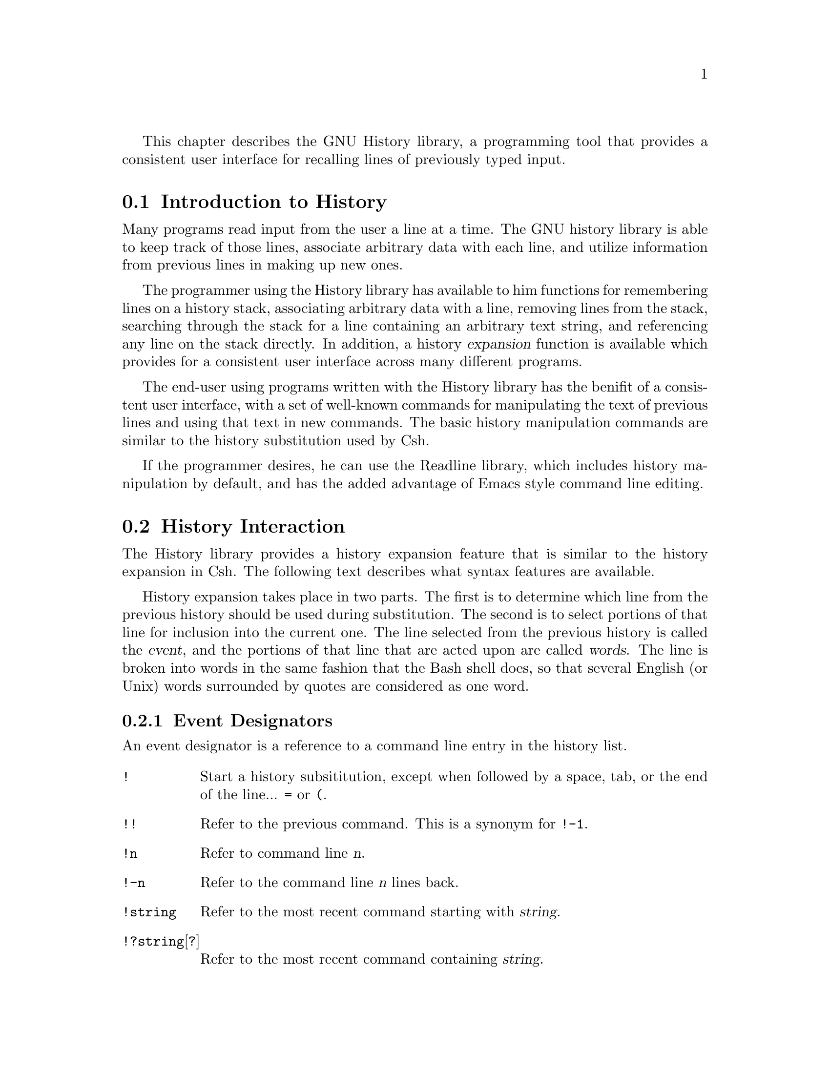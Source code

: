 @ifinfo
This file documents the GNU History library.

Copyright (C) 1988 Free Software Foundation, Inc.
Authored by Brian Fox.

Permission is granted to make and distribute verbatim copies of this manual
provided the copyright notice and this permission notice are preserved on
all copies.
@end ifinfo

@ignore
Permission is granted to process this file through Tex and print the
results, provided the printed document carries copying permission notice
identical to this one except for the removal of this paragraph (this
paragraph not being relevant to the printed manual).

Permission is granted to copy and distribute modified versions of this
manual under the conditions for verbatim copying, provided also that the
GNU Copyright statement is available to the distributee, and provided that
the entire resulting derived work is distributed under the terms of a
permission notice identical to this one.

Permission is granted to copy and distribute translations of this manual
into another language, under the above conditions for modified versions.
@end ignore

@node History Top
@ifinfo
This file is meant to be an inclusion in the documentation of programs
that use the history library features.  There is also a standalone
document, entitled @file{history.texinfo}.
@end ifinfo

This chapter describes the GNU History library, a programming tool that
provides a consistent user interface for recalling lines of previously
typed input.

@menu
* Introduction to History::	What is the GNU History library for?
* History Interaction::		What it feels like using History as a user.
@end menu

@node Introduction to History, History Interaction, History Top, Top
@section Introduction to History

Many programs read input from the user a line at a time.  The GNU history
library is able to keep track of those lines, associate arbitrary data with
each line, and utilize information from previous lines in making up new
ones.

The programmer using the History library has available to him functions
for remembering lines on a history stack, associating arbitrary data
with a line, removing lines from the stack, searching through the stack
for a line containing an arbitrary text string, and referencing any line
on the stack directly.  In addition, a history @dfn{expansion} function
is available which provides for a consistent user interface across many
different programs.

The end-user using programs written with the History library has the
benifit of a consistent user interface, with a set of well-known
commands for manipulating the text of previous lines and using that text
in new commands.  The basic history manipulation commands are similar to
the history substitution used by Csh.

If the programmer desires, he can use the Readline library, which
includes history manipulation by default, and has the added advantage of
Emacs style command line editing.

@node History Interaction, , Introduction to History, Top
@section History Interaction
@cindex expansion

The History library provides a history expansion feature that is similar
to the history expansion in Csh.  The following text describes what
syntax features are available.

History expansion takes place in two parts.  The first is to determine
which line from the previous history should be used during substitution.
The second is to select portions of that line for inclusion into the
current one.  The line selected from the previous history is called the
@dfn{event}, and the portions of that line that are acted upon are
called @dfn{words}.  The line is broken into words in the same fashion
that the Bash shell does, so that several English (or Unix) words
surrounded by quotes are considered as one word.

@menu
* Event Designators::	How to specify which history line to use.  *
Word Designators::	Specifying which words are of interest.  *
Modifiers::		Modifying the results of susbstitution.
@end menu

@node Event Designators, Word Designators, , History Interaction
@subsection Event Designators
@cindex event designators

An event designator is a reference to a command line entry in the
history list.

@table @asis

@item @code{!}
Start a history subsititution, except when followed by a space, tab, or
the end of the line... @key{=} or @key{(}.

@item @code{!!}
Refer to the previous command.  This is a synonym for @code{!-1}.

@item @code{!n}
Refer to command line @var{n}.

@item @code{!-n}
Refer to the command line @var{n} lines back.

@item @code{!string}
Refer to the most recent command starting with @var{string}.

@item @code{!?string}[@code{?}]
Refer to the most recent command containing @var{string}.

@end table

@node Word Designators, Modifiers, Event Designators, History Interaction
@subsection Word Designators

A @key{:} separates the event specification from the word designator.  It
can be omitted if the word designator begins with a @key{^}, @key{$},
@key{*} or @key{%}.  Words are numbered from the beginning of the line,
with the first word being denoted by a 0 (zero).

@table @code

@item 0 (zero)
The zero'th word.  For many applications, this is the command word.

@item n
The @var{n}'th word.

@item ^
The first argument.  that is, word 1.

@item $
The last argument.

@item %
The word matched by the most recent @code{?string?} search.

@item x-y
A range of words; @code{-@var{y}} Abbreviates @code{0-@var{y}}.

@item *
All of the words, excepting the zero'th.  This is a synonym for @code{1-$}.
It is not an error to use @key{*} if there is just one word in the event.
The empty string is returned in that case.

@end table

@node Modifiers, , Word Designators, History Interaction
@subsection Modifiers

After the optional word designator, you can add a sequence of one or more
of the following modifiers, each preceded by a @key{:}.

@table @code

@item #
The entire command line typed so far.  This means the current command,
not the previous command, so it really isn't a word designator, and doesn't
belong in this section.

@item h
Remove a trailing pathname component, leaving only the head.

@item r
Remove a trailing suffix of the form @samp{.}@var{suffix}, leaving the basename.

@item e
Remove all but the suffix.

@item t
Remove all leading  pathname  components, leaving the tail.

@item p
Print the new command but do not execute it.  This takes effect
immediately, so it should be the last specifier on the line.

@end table

